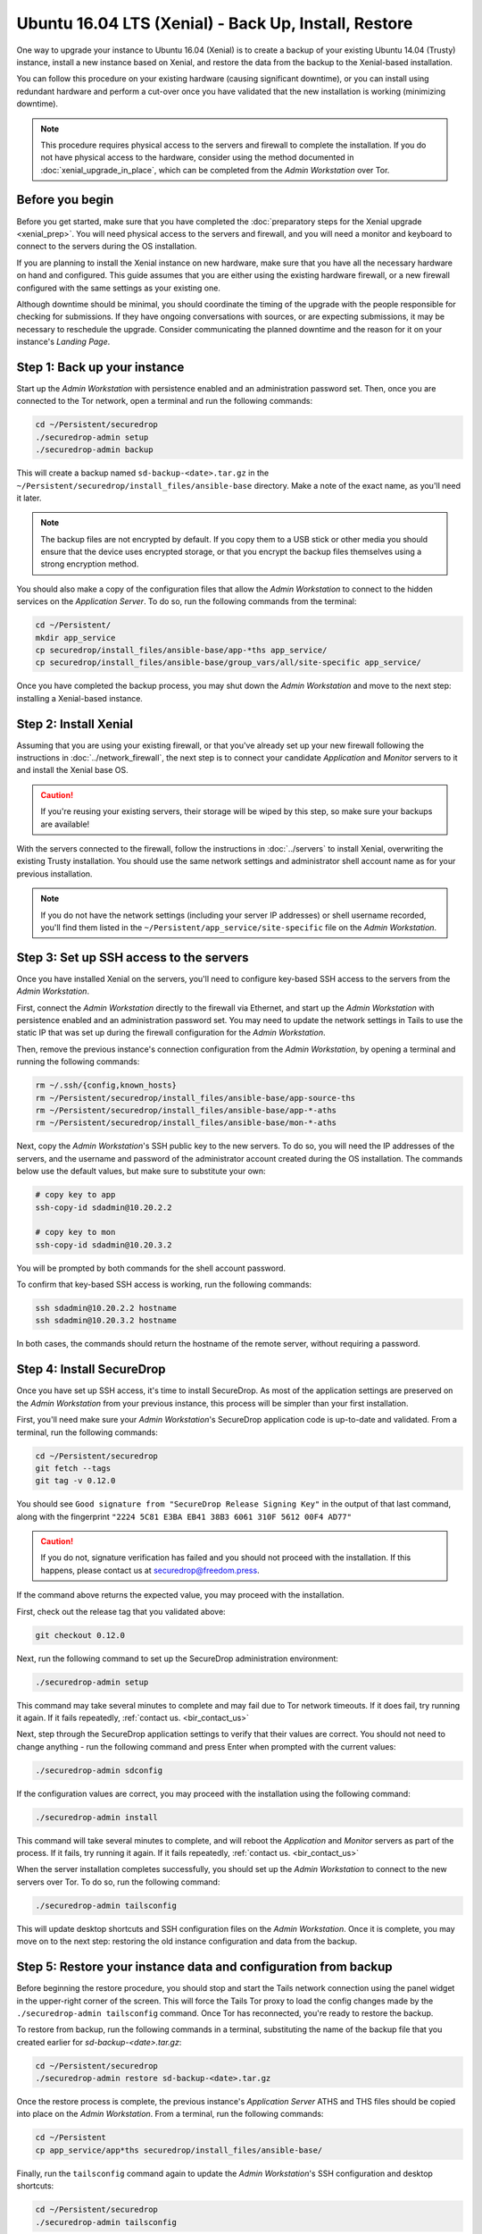 Ubuntu 16.04 LTS (Xenial) -  Back Up, Install, Restore
======================================================

One way to upgrade your instance to Ubuntu 16.04 (Xenial) is to create a backup
of your existing Ubuntu 14.04 (Trusty) instance, install a new instance based on
Xenial, and restore the data from the backup to the Xenial-based installation.

You can follow this procedure on your existing hardware (causing significant
downtime), or you can install using redundant hardware and perform a cut-over
once you have validated that the new installation is working (minimizing
downtime).

.. note ::
  This procedure requires physical access to the servers and firewall
  to complete the installation. If you do not have physical access to the
  hardware, consider using the method documented in :doc:`xenial_upgrade_in_place`,
  which can be completed from the *Admin Workstation* over Tor.


Before you begin
----------------

Before you get started, make sure that you have completed the :doc:`preparatory
steps for the Xenial upgrade <xenial_prep>`. You will need physical access to
the servers and firewall, and you will need a monitor and keyboard to connect to
the servers during the OS installation.

If you are planning to install the Xenial instance on new hardware, make sure
that you have all the necessary hardware on hand and configured. This guide
assumes that you are either using the existing hardware firewall, or a new
firewall configured with the same settings as your existing one.

Although downtime should be minimal, you should coordinate the timing of the
upgrade with the people responsible for checking for submissions. If they have
ongoing conversations with sources, or are expecting submissions, it may be
necessary to reschedule the upgrade. Consider communicating the planned downtime
and the reason for it on your instance's *Landing Page*.

Step 1: Back up your instance
-----------------------------

Start up the *Admin Workstation* with persistence enabled and an administration
password set. Then, once you are connected to the Tor network, open a terminal
and run the following commands:

.. code:: sh

 cd ~/Persistent/securedrop
 ./securedrop-admin setup
 ./securedrop-admin backup

This will create a backup named ``sd-backup-<date>.tar.gz`` in the
``~/Persistent/securedrop/install_files/ansible-base`` directory. Make a note of
the exact name, as you'll need it later.

.. note:: 
 The backup files are not encrypted by default. If you copy them to a USB stick
 or other media you should ensure that the device uses encrypted storage, or
 that you encrypt the backup files themselves using a strong encryption method. 

You should also make a copy of the configuration files that allow the *Admin
Workstation* to connect to the hidden services on the *Application Server*. To
do so, run the following commands from the terminal:

.. code:: sh

  cd ~/Persistent/
  mkdir app_service
  cp securedrop/install_files/ansible-base/app-*ths app_service/
  cp securedrop/install_files/ansible-base/group_vars/all/site-specific app_service/

Once you have completed the backup process, you may shut down the *Admin
Workstation* and move to the next step: installing a Xenial-based instance.

Step 2: Install Xenial
----------------------

Assuming that you are using your existing firewall, or that you've already set
up your new firewall following the instructions in :doc:`../network_firewall`,
the next step is to connect your candidate *Application* and *Monitor* servers
to it and install the Xenial base OS.

.. caution::
 If you're reusing your existing servers, their storage will be wiped by this
 step, so make sure your backups are available!

With the servers connected to the firewall, follow the instructions in
:doc:`../servers` to install Xenial, overwriting the existing Trusty
installation. You should use the same network settings and administrator shell
account name as for your previous installation.

.. note::

 If you do not have the network settings (including your server IP addresses) or
 shell username recorded, you'll find them listed in the
 ``~/Persistent/app_service/site-specific`` file on the *Admin Workstation*.

Step 3: Set up SSH access to the servers
----------------------------------------

Once you have installed Xenial on the servers, you'll need to configure
key-based SSH access to the servers from the *Admin Workstation*.

First, connect the *Admin Workstation* directly to the firewall via Ethernet,
and start up the *Admin Workstation* with persistence enabled and an
administration password set. You may need to update the network settings in
Tails to use the static IP that was set up during the firewall configuration for
the *Admin Workstation*.

Then, remove the previous instance's connection configuration from the *Admin
Workstation*, by opening a terminal and running the following commands:

.. code:: sh

 rm ~/.ssh/{config,known_hosts}
 rm ~/Persistent/securedrop/install_files/ansible-base/app-source-ths
 rm ~/Persistent/securedrop/install_files/ansible-base/app-*-aths
 rm ~/Persistent/securedrop/install_files/ansible-base/mon-*-aths

Next, copy the *Admin Workstation*'s SSH public key to the new servers. To do
so, you will need the IP addresses of the servers, and the username and password
of the administrator account created during the OS installation. The commands
below use the default values, but make sure to substitute your own:

.. code:: sh

 # copy key to app
 ssh-copy-id sdadmin@10.20.2.2

 # copy key to mon
 ssh-copy-id sdadmin@10.20.3.2

You will be prompted by both commands for the shell account password.

To confirm that key-based SSH access is working, run the following commands:

.. code:: sh

  ssh sdadmin@10.20.2.2 hostname
  ssh sdadmin@10.20.3.2 hostname

In both cases, the commands should return the hostname of the remote server,
without requiring a password.


Step 4: Install SecureDrop
--------------------------

Once you have set up SSH access, it's time to install SecureDrop. As most of the
application settings are preserved on the *Admin Workstation* from your previous
instance, this process will be simpler than your first installation.

First, you'll need make sure your *Admin Workstation*'s SecureDrop application
code is up-to-date and validated. From a terminal, run the following commands:

.. code:: sh

 cd ~/Persistent/securedrop
 git fetch --tags
 git tag -v 0.12.0

You should see ``Good signature from "SecureDrop Release Signing Key"`` in the
output of that last command, along with the fingerprint ``"2224 5C81 E3BA EB41
38B3 6061 310F 5612 00F4 AD77"``

.. caution::

 If you do not, signature verification has failed and you should not proceed
 with the installation. If this happens, please contact us at
 securedrop@freedom.press.

If the command above returns the expected value, you may proceed with the installation.

First, check out the release tag that you validated above:

.. code:: sh
 
 git checkout 0.12.0

Next, run the following command to set up the SecureDrop administration environment:

.. code:: sh

  ./securedrop-admin setup

This command may take several minutes to complete and may fail due to Tor
network timeouts. If it does fail, try running it again. If it fails repeatedly,
:ref:`contact us. <bir_contact_us>`

Next, step through the SecureDrop application settings to verify that their
values are correct. You should not need to change anything - run the following
command and press Enter when prompted with the current values:

.. code:: sh

 ./securedrop-admin sdconfig

If the configuration values are correct, you may proceed with the installation
using the following command:

.. code:: sh

 ./securedrop-admin install

This command will take several minutes to complete, and will reboot the
*Application* and *Monitor* servers as part of the process. If it fails, try
running it again. If it fails repeatedly, :ref:`contact us. <bir_contact_us>`

When the server installation completes successfully, you should set up the
*Admin Workstation* to connect to the new servers over Tor. To do so, run the
following command:

.. code:: sh

 ./securedrop-admin tailsconfig

This will update desktop shortcuts and SSH configuration files on the *Admin
Workstation*. Once it is complete, you may move on to the next step: restoring
the old instance configuration and data from the backup.

Step 5: Restore your instance data and configuration from backup
----------------------------------------------------------------

Before beginning the restore procedure, you should stop and start the Tails
network connection using the panel widget in the upper-right corner of the
screen. This will force the Tails Tor proxy to load the config changes made by
the ``./securedrop-admin tailsconfig`` command. Once Tor has reconnected, you're
ready to restore the backup.

To restore from backup, run the following commands in a terminal, substituting
the name of the backup file that you created earlier for
`sd-backup-<date>.tar.gz`:

.. code:: sh

 cd ~/Persistent/securedrop
 ./securedrop-admin restore sd-backup-<date>.tar.gz

Once the restore process is complete, the previous instance's *Application
Server* ATHS and THS files should be copied into place on the *Admin
Workstation*. From a terminal, run the following commands:

.. code:: sh

 cd ~/Persistent
 cp app_service/app*ths securedrop/install_files/ansible-base/

Finally, run the ``tailsconfig`` command again to update the *Admin
Workstation*'s SSH configuration and desktop shortcuts:

.. code:: sh

 cd ~/Persistent/securedrop
 ./securedrop-admin tailsconfig

Once the command completes, stop and restart the network connection again to
force the Tails Tor proxy to pick up on the configuration changes.

Step 6: Cut over to the new instance
------------------------------------

If you used your existing instance's hardware for the Xenial installation, your
new instance is now available, with unchanged Onion URLs. If you installed onto
new hardware, you should now power down your old instance hardware and reboot
your new instance's servers. Once the reboot is complete, move on to Step 7.

Step 7: Test the instance connectivity
--------------------------------------

Your Xenial-based instance should now be up and running, with the *Journalist*
and *Source* interfaces available under their original Onion URLs. To confirm
this, use the desktop shortcuts on the *Admin Workstation* to connect to each
interface, and log into the *Journalist Interface* using your existing
credentials. You should also verify SSH connectivity to the *Application* and
*Monitor* servers from a terminal, using the commands ``ssh app`` and ``ssh
mon`` respectively.

.. _bir_contact_us:

Contact us
----------

If you have questions or comments regarding this process, or if you
encounter any issues, you can always contact us by the following means:

- via our `Support Portal <https://support.freedom.press>`_, if you are a member
  (membership is approved on a case-by-case basis);
- via securedrop@freedom.press
  (`GPG encrypted <https://securedrop.org/sites/default/files/fpf-email.asc>`__)
  for sensitive security issues (please use judiciously);
- via our `community forums <https://forum.securedrop.org>`_.

If you encounter problems that are not security-sensitive, we also encourage you
to `file an issue <https://github.com/freedomofpress/securedrop/issues/new/>`
in our public GitHub repository.

.. caution:: 

 If you include log snippets or error output in any communications via the 
 methods described above, make sure to first redact sensitive data, such as
 Onion URLs or authentication information.
